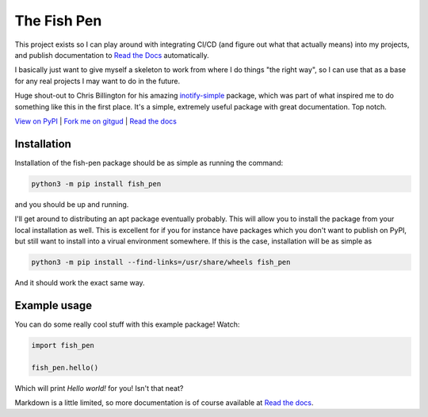 ============
The Fish Pen
============

.. image:: https://img.shields.io/pypi/v/fish_pen
        :target: https://pypi.python.org/pypi/fish-pen
        :alt: PyPI version

.. image:: https://img.shields.io/pypi/l/fish_pen
        :target: https://pypi.python.org/pypi/fish-pen
        :alt: License

.. image:: https://img.shields.io/readthedocs/fish_pen
        :target: https://fish-pen.readthedocs.io
        :alt: Documentation

This project exists so I can play around with integrating CI/CD (and figure out
what that actually means) into my projects, and publish documentation to
`Read the Docs <https://docs.readthedocs.io/en/stable/>`__ automatically.

I basically just want to give myself a skeleton to work from where I do things
"the right way", so I can use that as a base for any real projects I may want
to do in the future.

Huge shout-out to Chris Billington for his amazing 
`inotify-simple <https://github.com/chrisjbillington/inotify_simple>`_ package,
which was part of what inspired me to do something like this in the first place.
It's a simple, extremely useful package with great documentation. Top notch.

`View on PyPI <https://pypi.python.org/pypi/fish-pen>`_ |
`Fork me on gitgud <https://gitgud.io/fish/fish_pen>`_ |
`Read the docs <https://fish-pen.readthedocs.org>`_

---------------
Installation
---------------

Installation of the fish-pen package should be as simple as running the command:

.. code-block:: bash

        python3 -m pip install fish_pen

and you should be up and running.

I'll get around to distributing an apt package eventually probably.
This will allow you to install the package from your local installation as well.
This is excellent for if you for instance have packages which you don't want to
publish on PyPI, but still want to install into a virual environment somewhere.
If this is the case, installation will be as simple as

.. code-block:: bash

        python3 -m pip install --find-links=/usr/share/wheels fish_pen

And it should work the exact same way.

---------------
Example usage
---------------

You can do some really cool stuff with this example package! Watch:

.. code-block:: python

        import fish_pen

        fish_pen.hello()

Which will print `Hello world!` for you! Isn't that neat?

Markdown is a little limited, so more documentation is of course available at
`Read the docs <https://fish-pen.readthedocs.org>`_.
